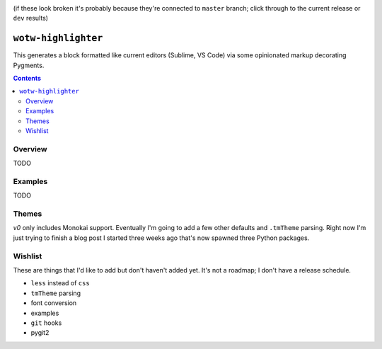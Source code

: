 .. image:: https://badge.fury.io/py/wotw-highlighter.svg
    :target: https://badge.fury.io/py/wotw-highlighter

.. image:: https://travis-ci.org/wizardsoftheweb/wotw-highlighter.svg?branch=feature/tweak-header-layout
    :target: https://travis-ci.org/wizardsoftheweb/wotw-highlighter

.. image:: https://coveralls.io/repos/github/wizardsoftheweb/wotw-highlighter/badge.svg?branch=feature/tweak-header-layout
    :target: https://coveralls.io/github/wizardsoftheweb/wotw-highlighter?branch=feature/tweak-header-layout

(if these look broken it's probably because they're connected to ``master`` branch; click through to the current release or ``dev`` results)

``wotw-highlighter``
==================

This generates a block formatted like current editors (Sublime, VS Code) via some opinionated markup decorating Pygments.

.. contents::

Overview
--------
TODO

Examples
--------

TODO

Themes
------

`v0` only includes Monokai support. Eventually I'm going to add a few other defaults and ``.tmTheme`` parsing. Right now I'm just trying to finish a blog post I started three weeks ago that's now spawned three Python packages.

Wishlist
--------

These are things that I'd like to add but don't haven't added yet. It's not a roadmap; I don't have a release schedule.

* ``less`` instead of ``css``
* ``tmTheme`` parsing
* font conversion
* examples
* ``git`` hooks
* pygit2
